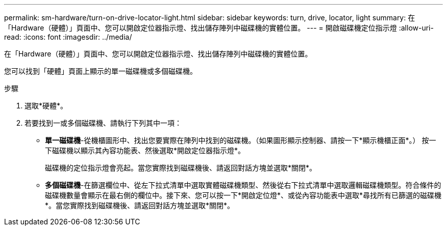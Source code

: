 ---
permalink: sm-hardware/turn-on-drive-locator-light.html 
sidebar: sidebar 
keywords: turn, drive, locator, light 
summary: 在「Hardware（硬體）」頁面中、您可以開啟定位器指示燈、找出儲存陣列中磁碟機的實體位置。 
---
= 開啟磁碟機定位指示燈
:allow-uri-read: 
:icons: font
:imagesdir: ../media/


[role="lead"]
在「Hardware（硬體）」頁面中、您可以開啟定位器指示燈、找出儲存陣列中磁碟機的實體位置。

您可以找到「硬體」頁面上顯示的單一磁碟機或多個磁碟機。

.步驟
. 選取*硬體*。
. 若要找到一或多個磁碟機、請執行下列其中一項：
+
** *單一磁碟機*-從機櫃圖形中、找出您要實際在陣列中找到的磁碟機。（如果圖形顯示控制器、請按一下*顯示機櫃正面*。） 按一下磁碟機以顯示其內容功能表、然後選取*開啟定位器指示燈*。
+
磁碟機的定位指示燈會亮起。當您實際找到磁碟機後、請返回對話方塊並選取*關閉*。

** *多個磁碟機*-在篩選欄位中、從左下拉式清單中選取實體磁碟機類型、然後從右下拉式清單中選取邏輯磁碟機類型。符合條件的磁碟機數量會顯示在最右側的欄位中。接下來、您可以按一下*開啟定位燈*、或從內容功能表中選取*尋找所有已篩選的磁碟機*。當您實際找到磁碟機後、請返回對話方塊並選取*關閉*。



